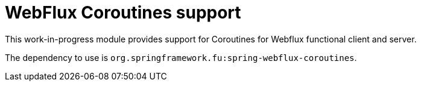 = WebFlux Coroutines support

This work-in-progress module provides support for Coroutines for Webflux functional client and server.

The dependency to use is `org.springframework.fu:spring-webflux-coroutines`.